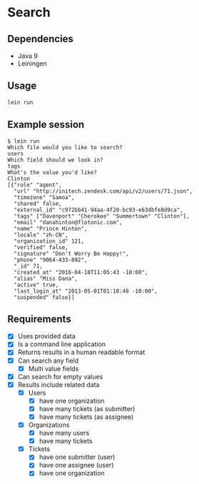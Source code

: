 * Search

** Dependencies

   - Java 9
   - Leiningen

** Usage

   #+BEGIN_SRC bash
     lein run
   #+END_SRC

** Example session

   #+BEGIN_EXAMPLE
     $ lein run
     Which file would you like to search?
     users
     Which field should we look in?
     tags
     What's the value you'd like?
     Clinton
     [{"role" "agent",
       "url" "http://initech.zendesk.com/api/v2/users/71.json",
       "timezone" "Samoa",
       "shared" false,
       "external_id" "c972bb41-94aa-4f20-bc93-e63dbfe8d9ca",
       "tags" ["Davenport" "Cherokee" "Summertown" "Clinton"],
       "email" "danahinton@flotonic.com",
       "name" "Prince Hinton",
       "locale" "zh-CN",
       "organization_id" 121,
       "verified" false,
       "signature" "Don't Worry Be Happy!",
       "phone" "9064-433-892",
       "_id" 71,
       "created_at" "2016-04-18T11:05:43 -10:00",
       "alias" "Miss Dana",
       "active" true,
       "last_login_at" "2013-05-01T01:18:48 -10:00",
       "suspended" false}]
   #+END_EXAMPLE

** Requirements

   - [X] Uses provided data
   - [X] Is a command line application
   - [X] Returns results in a human readable format
   - [X] Can search any field
     - [X] Multi value fields
   - [X] Can search for empty values
   - [X] Results include related data
     - [X] Users
       - [X] have one organization
       - [X] have many tickets (as submitter)
       - [X] have many tickets (as assignee)
     - [X] Organizations
       - [X] have many users
       - [X] have many tickets
     - [X] Tickets
       - [X] have one submitter (user)
       - [X] have one assignee (user)
       - [X] have one organization
